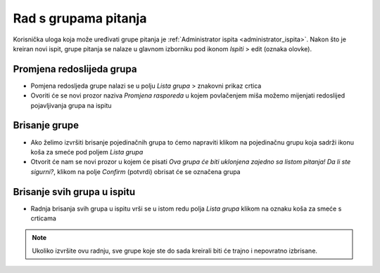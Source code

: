 Rad s grupama pitanja
=====================

Korisnička uloga koja može uređivati grupe pitanja je :ref:`Administrator ispita <administrator_ispita>`. Nakon što je kreiran novi ispit, grupe pitanja se nalaze u glavnom izborniku pod ikonom *Ispiti* > edit (oznaka olovke).

Promjena redoslijeda grupa
^^^^^^^^^^^^^^^^^^^^^^^^^^^^^^^^
- Pomjena redosljeda grupe nalazi se u polju *Lista grupa* > znakovni prikaz crtica
- Ovoriti će se novi prozor naziva *Promjena rasporeda* u kojem povlačenjem miša možemo mijenjati redoslijed pojavljivanja grupa na ispitu

Brisanje grupe
^^^^^^^^^^^^^^^^

- Ako želimo izvršiti brisanje pojedinačnih grupa to ćemo napraviti klikom na pojedinačnu grupu koja sadrži ikonu koša za smeće pod poljem *Lista grupa*
- Otvorit će nam se novi prozor u kojem će pisati *Ova grupa će biti uklonjena zajedno sa listom pitanja! Da li ste sigurni?*, klikom na polje *Confirm* (potvrdi) obrisat će se označena grupa

Brisanje svih grupa u ispitu
^^^^^^^^^^^^^^^^^^^^^^^^^^^^^^^^

- Radnja  brisanja svih grupa u ispitu vrši se u istom redu polja *Lista grupa* klikom na oznaku koša za smeće s crticama 

.. note:: Ukoliko izvršite ovu radnju, sve grupe koje ste do sada kreirali biti će trajno i nepovratno izbrisane.

